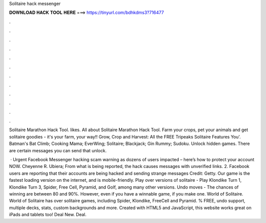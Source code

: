 Solitaire hack messenger



𝐃𝐎𝐖𝐍𝐋𝐎𝐀𝐃 𝐇𝐀𝐂𝐊 𝐓𝐎𝐎𝐋 𝐇𝐄𝐑𝐄 ===> https://tinyurl.com/bdhkdms3?716477



.



.



.



.



.



.



.



.



.



.



.



.

Solitaire Marathon Hack Tool. likes. All about Solitaire Marathon Hack Tool. Farm your crops, pet your animals and get solitaire goodies - it's your farm, your way!! Grow, Crop and Harvest: All the FREE Tripeaks Solitaire Features You'. Batman's Bat Climb; Cooking Mama; EverWing; Solitaire; Blackjack; Gin Rummy; Sudoku. Unlock hidden games. There are certain messages you can send that unlock.

 · Urgent Facebook Messenger hacking scam warning as dozens of users impacted – here’s how to protect your account NOW. Cheyenne R. Ubiera; From what is being reported, the hack causes messages with unverified links. 2. Facebook users are reporting that their accounts are being hacked and sending strange messages Credit: Getty. Our game is the fastest loading version on the internet, and is mobile-friendly. Play over versions of solitaire - Play Klondike Turn 1, Klondike Turn 3, Spider, Free Cell, Pyramid, and Golf, among many other versions. Undo moves - The chances of winning are between 80 and 90%. However, even if you have a winnable game, if you make one. World of Solitaire. World of Solitaire has over solitaire games, including Spider, Klondike, FreeCell and Pyramid. % FREE, undo support, multiple decks, stats, custom backgrounds and more. Created with HTML5 and JavaScript, this website works great on iPads and tablets too! Deal New. Deal.
